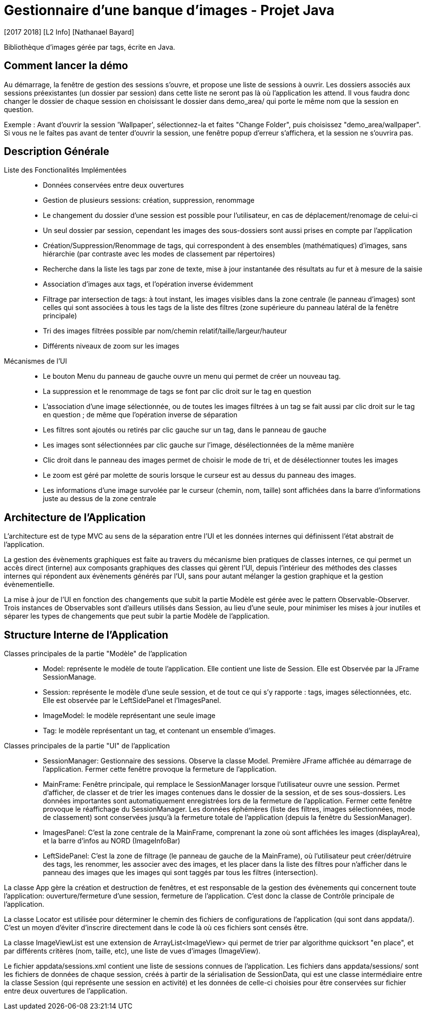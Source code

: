 = Gestionnaire d’une banque d’images - Projet Java
[2017 2018] [L2 Info] [Nathanael Bayard]

Bibliothèque d'images gérée par tags, écrite en Java.

== Comment lancer la démo

Au démarrage, la fenêtre de gestion des sessions s'ouvre, et propose une liste de sessions à ouvrir.
Les dossiers associés aux sessions préexistantes (un dossier par session) dans cette liste ne seront pas là où l'application les attend. Il vous faudra donc changer le dossier de chaque session en choisissant le dossier dans demo_area/ qui porte le même nom que la session en question.

Exemple : Avant d'ouvrir la session 'Wallpaper', sélectionnez-la et faites "Change Folder", puis choisissez "demo_area/wallpaper". Si vous ne le faîtes pas avant de tenter d'ouvrir la session, une fenêtre popup d'erreur s'affichera, et la session ne s'ouvrira pas.

== Description Générale

Liste des Fonctionalités Implémentées::
- Données conservées entre deux ouvertures
- Gestion de plusieurs sessions: création, suppression, renommage
- Le changement du dossier d'une session est possible pour l'utilisateur, en cas de déplacement/renomage de celui-ci
- Un seul dossier par session, cependant les images des sous-dossiers sont aussi prises en compte par l'application
- Création/Suppression/Renommage de tags, qui correspondent à des ensembles (mathématiques) d'images, sans hiérarchie (par contraste avec les modes de classement par répertoires)
- Recherche dans la liste les tags par zone de texte, mise à jour instantanée des résultats au fur et à mesure de la saisie
- Association d'images aux tags, et l'opération inverse évidemment
- Filtrage par intersection de tags: à tout instant, les images visibles dans la zone centrale (le panneau d'images) sont celles qui sont associées à tous les tags de la liste des filtres (zone supérieure du panneau latéral de la fenêtre principale)
- Tri des images filtrées possible par nom/chemin relatif/taille/largeur/hauteur
- Différents niveaux de zoom sur les images

Mécanismes de l'UI::
- Le bouton Menu du panneau de gauche ouvre un menu qui permet de créer un nouveau tag.
- La suppression et le renommage de tags se font par clic droit sur le tag en question
- L'association d'une image sélectionnée, ou de toutes les images filtrées à un tag se fait aussi par clic droit sur le tag en question ; de même que l'opération inverse de séparation
- Les filtres sont ajoutés ou retirés par clic gauche sur un tag, dans le panneau de gauche
- Les images sont sélectionnées par clic gauche sur l'image, désélectionnées de la même manière
- Clic droit dans le panneau des images permet de choisir le mode de tri, et de désélectionner toutes les images
- Le zoom est géré par molette de souris lorsque le curseur est au dessus du panneau des images.
- Les informations d'une image survolée par le curseur (chemin, nom, taille) sont affichées dans la barre d'informations juste au dessus de la zone centrale

== Architecture de l'Application

L'architecture est de type MVC au sens de la séparation entre l'UI et les données internes qui définissent l'état abstrait de l'application.

La gestion des évènements graphiques est faite au travers du mécanisme bien pratiques de classes internes, ce qui permet un accès direct (interne) aux composants graphiques des classes qui gèrent l'UI, depuis l'intérieur des méthodes des classes internes qui répondent aux évènements générés par l'UI, sans pour autant mélanger la gestion graphique et la gestion évènementielle.

La mise à jour de l'UI en fonction des changements que subit la partie Modèle est gérée avec le pattern Observable-Observer. Trois instances de Observables sont d'ailleurs utilisés dans Session, au lieu d'une seule, pour minimiser les mises à jour inutiles et séparer les types de changements que peut subir la partie Modèle de l'application.

== Structure Interne de l'Application

Classes principales de la partie "Modèle" de l'application::
- Model: représente le modèle de toute l'application. Elle contient une liste de Session. Elle est Observée par la JFrame SessionManage.
- Session: représente le modèle d'une seule session, et de tout ce qui s'y rapporte : tags, images sélectionnées, etc. Elle est observée par le LeftSidePanel et l'ImagesPanel.
- ImageModel: le modèle représentant une seule image
- Tag: le modèle représentant un tag, et contenant un ensemble d'images.


Classes principales de la partie "UI" de l'application::
- SessionManager: Gestionnaire des sessions. Observe la classe Model. Première JFrame affichée au démarrage de l'application. Fermer cette fenêtre provoque la fermeture de l'application.
- MainFrame: Fenêtre principale, qui remplace le SessionManager lorsque l'utilisateur ouvre une session. Permet d'afficher, de classer et de trier les images contenues dans le dossier de la session, et de ses sous-dossiers. Les données importantes sont automatiquement enregistrées lors de la fermeture de l'application. Fermer cette fenêtre provoque le réaffichage du SessionManager. Les données éphémères (liste des filtres, images sélectionnées, mode de classement) sont conservées jusqu'à la fermeture totale de l'application (depuis la fenêtre du SessionManager).
- ImagesPanel: C'est la zone centrale de la MainFrame, comprenant la zone où sont affichées les images (displayArea), et la barre d'infos au NORD (ImageInfoBar)
- LeftSidePanel: C'est la zone de filtrage (le panneau de gauche de la MainFrame), où l'utilisateur peut créer/détruire des tags, les renommer, les associer avec des images, et les placer dans la liste des filtres pour n'afficher dans le panneau des images que les images qui sont taggés par tous les filtres (intersection).

La classe App gère la création et destruction de fenêtres, et est responsable de la gestion des évènements qui concernent toute l'application: ouverture/fermeture d'une session, fermeture de l'application. C'est donc la classe de Contrôle principale de l'application.

La classe Locator est utilisée pour déterminer le chemin des fichiers de configurations de l'application (qui sont dans appdata/). C'est un moyen d'éviter d'inscrire directement dans le code là où ces fichiers sont censés être.

La classe ImageViewList est une extension de ArrayList<ImageView> qui permet de trier par algorithme quicksort "en place", et par différents critères (nom, taille, etc), une liste de vues d'images (ImageView).

Le fichier appdata/sessions.xml contient une liste de sessions connues de l'application. Les fichiers dans appdata/sessions/ sont les fichiers de données de chaque session, créés à partir de la sérialisation de SessionData, qui est une classe intermédiaire entre la classe Session (qui représente une session en activité) et les données de celle-ci choisies pour être conservées sur fichier entre deux ouvertures de l'application.
